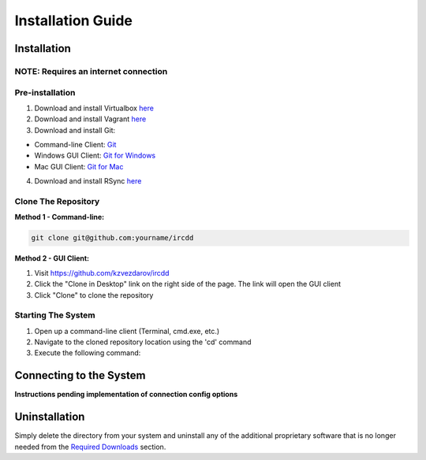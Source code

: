.. Installation Guide
   Basic installation, network considerations, uninstalls. Installation
   should be automated and seamless. The system must be
   responsible for determining if minimum requirements are satisfied.
   For a client/server system this includes installation of both the client
   and server software. For a mobile application, it includes build and
   deployment instructions.

Installation Guide
******************

Installation
============

NOTE: Requires an internet connection
-------------------------------------

Pre-installation
----------------

1. Download and install Virtualbox `here <https://www.virtualbox.org/wiki/Downloads>`_
2. Download and install Vagrant `here <https://www.vagrantup.com/downloads.html>`_
3. Download and install Git:

- Command-line Client: `Git <http://git-scm.com/downloads>`_
- Windows GUI Client: `Git for Windows <https://windows.github.com/>`_
- Mac GUI Client: `Git for Mac <https://mac.github.com/>`_

4. Download and install RSync `here <http://rsync.samba.org/>`_

Clone The Repository
--------------------

**Method 1 - Command-line:**

.. code-block:: shell-session

	git clone git@github.com:yourname/ircdd

**Method 2 - GUI Client:**

1. Visit https://github.com/kzvezdarov/ircdd
2. Click the "Clone in Desktop" link on the right side of the page. The link will open the GUI client
3. Click "Clone" to clone the repository

Starting The System
-------------------

1. Open up a command-line client (Terminal, cmd.exe, etc.)
2. Navigate to the cloned repository location using the 'cd' command
3. Execute the following command:

.. code-block:: shell-session
	./scripts/launch-dev-core.sh

Connecting to the System
========================

**Instructions pending implementation of connection config options**


Uninstallation
==============

Simply delete the directory from your system and uninstall any of the additional proprietary software that is no longer needed from the `Required Downloads <quickstart.html#required-downloads>`_ section.
